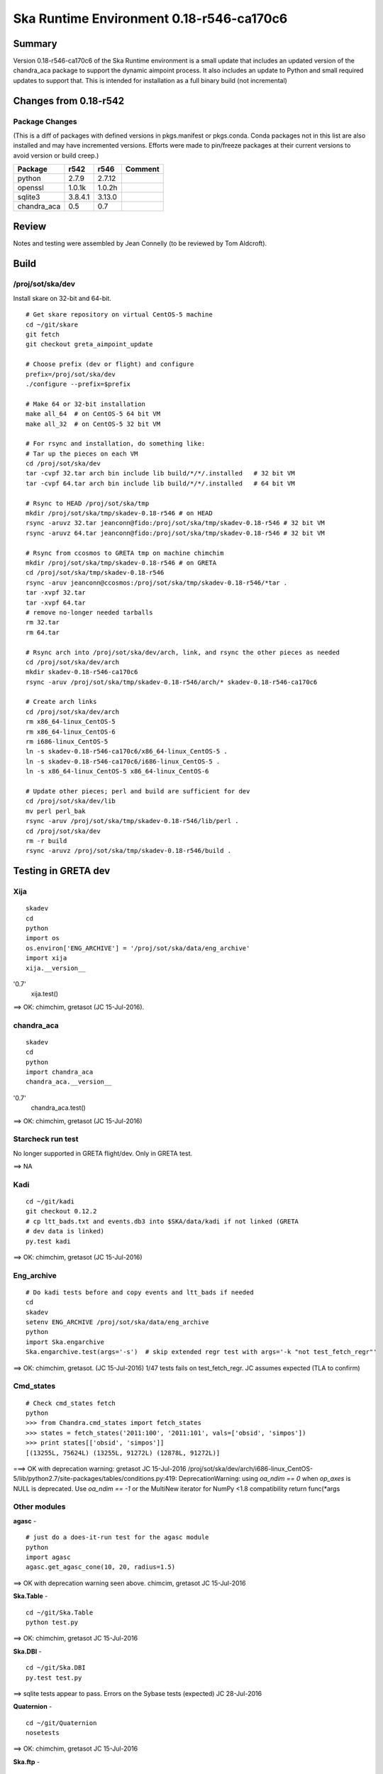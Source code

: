 Ska Runtime Environment 0.18-r546-ca170c6
===========================================

.. Build and install this document with:
   rst2html.py --stylesheet=/proj/sot/ska/www/ASPECT/aspect.css \
        --embed-stylesheet NOTES.test-0.18.rst NOTES.test-0.18.html
   cp NOTES.test-0.18.html /proj/sot/ska/www/ASPECT/skare-0.18.html

Summary
---------

Version 0.18-r546-ca170c6 of the Ska Runtime environment is a small update that includes
an updated version of the chandra_aca package to support the dynamic aimpoint process.  It
also includes an update to Python and small required updates to support that. This is intended
for installation as a full binary build (not incremental)


Changes from 0.18-r542
---------------------------------------------

Package Changes
^^^^^^^^^^^

(This is a diff of packages with defined versions in pkgs.manifest or pkgs.conda.  Conda
packages not in this list are also installed and may have incremented versions.  Efforts
were made to pin/freeze packages at their current versions to avoid version or build creep.)

===================  =======  =======  ======================================
Package               r542     r546       Comment
===================  =======  =======  ======================================
python               2.7.9    2.7.12
openssl              1.0.1k   1.0.2h
sqlite3              3.8.4.1  3.13.0

chandra_aca          0.5      0.7
===================  =======  =======  ======================================

Review
------

Notes and testing were assembled by Jean Connelly (to be reviewed by Tom Aldcroft).

Build
-------

/proj/sot/ska/dev
^^^^^^^^^^^^^^^^^^

Install skare on 32-bit and 64-bit.
::

  # Get skare repository on virtual CentOS-5 machine
  cd ~/git/skare
  git fetch
  git checkout greta_aimpoint_update

  # Choose prefix (dev or flight) and configure
  prefix=/proj/sot/ska/dev
  ./configure --prefix=$prefix

  # Make 64 or 32-bit installation
  make all_64  # on CentOS-5 64 bit VM
  make all_32  # on CentOS-5 32 bit VM

  # For rsync and installation, do something like:
  # Tar up the pieces on each VM
  cd /proj/sot/ska/dev
  tar -cvpf 32.tar arch bin include lib build/*/*/.installed   # 32 bit VM
  tar -cvpf 64.tar arch bin include lib build/*/*/.installed   # 64 bit VM

  # Rsync to HEAD /proj/sot/ska/tmp
  mkdir /proj/sot/ska/tmp/skadev-0.18-r546 # on HEAD
  rsync -aruvz 32.tar jeanconn@fido:/proj/sot/ska/tmp/skadev-0.18-r546 # 32 bit VM
  rsync -aruvz 64.tar jeanconn@fido:/proj/sot/ska/tmp/skadev-0.18-r546 # 32 bit VM

  # Rsync from ccosmos to GRETA tmp on machine chimchim
  mkdir /proj/sot/ska/tmp/skadev-0.18-r546 # on GRETA
  cd /proj/sot/ska/tmp/skadev-0.18-r546
  rsync -aruv jeanconn@ccosmos:/proj/sot/ska/tmp/skadev-0.18-r546/*tar .
  tar -xvpf 32.tar
  tar -xvpf 64.tar
  # remove no-longer needed tarballs
  rm 32.tar
  rm 64.tar

  # Rsync arch into /proj/sot/ska/dev/arch, link, and rsync the other pieces as needed
  cd /proj/sot/ska/dev/arch
  mkdir skadev-0.18-r546-ca170c6
  rsync -aruv /proj/sot/ska/tmp/skadev-0.18-r546/arch/* skadev-0.18-r546-ca170c6

  # Create arch links
  cd /proj/sot/ska/dev/arch
  rm x86_64-linux_CentOS-5
  rm x86_64-linux_CentOS-6
  rm i686-linux_CentOS-5
  ln -s skadev-0.18-r546-ca170c6/x86_64-linux_CentOS-5 .
  ln -s skadev-0.18-r546-ca170c6/i686-linux_CentOS-5 .
  ln -s x86_64-linux_CentOS-5 x86_64-linux_CentOS-6

  # Update other pieces; perl and build are sufficient for dev
  cd /proj/sot/ska/dev/lib
  mv perl perl_bak
  rsync -aruv /proj/sot/ska/tmp/skadev-0.18-r546/lib/perl .
  cd /proj/sot/ska/dev
  rm -r build
  rsync -aruvz /proj/sot/ska/tmp/skadev-0.18-r546/build .



Testing in GRETA dev
----------------------------------------

Xija
^^^^^^^^
::

  skadev
  cd
  python
  import os
  os.environ['ENG_ARCHIVE'] = '/proj/sot/ska/data/eng_archive'
  import xija
  xija.__version__
'0.7'
  xija.test()

==> OK: chimchim, gretasot (JC 15-Jul-2016).


chandra_aca
^^^^^^^^^^^
::

  skadev
  cd
  python
  import chandra_aca
  chandra_aca.__version__
'0.7'
  chandra_aca.test()

==> OK: chimchim, gretasot (JC 15-Jul-2016)

Starcheck run test
^^^^^^^^^^^^^^^^^^

No longer supported in GRETA flight/dev.  Only in GRETA test.

==> NA

Kadi
^^^^
::

  cd ~/git/kadi
  git checkout 0.12.2
  # cp ltt_bads.txt and events.db3 into $SKA/data/kadi if not linked (GRETA
  # dev data is linked)
  py.test kadi

==> OK: chimchim, gretasot (JC 15-Jul-2016)


Eng_archive
^^^^^^^^^^^^
::

  # Do kadi tests before and copy events and ltt_bads if needed
  cd
  skadev
  setenv ENG_ARCHIVE /proj/sot/ska/data/eng_archive
  python
  import Ska.engarchive
  Ska.engarchive.test(args='-s')  # skip extended regr test with args='-k "not test_fetch_regr"'

==> OK: chimchim, gretasot.  (JC 15-Jul-2016) 1/47 tests fails on test_fetch_regr.  JC
assumes expected (TLA to confirm)

Cmd_states
^^^^^^^^^^
::

  # Check cmd_states fetch 
  python
  >>> from Chandra.cmd_states import fetch_states
  >>> states = fetch_states('2011:100', '2011:101', vals=['obsid', 'simpos'])
  >>> print states[['obsid', 'simpos']]
  [(13255L, 75624L) (13255L, 91272L) (12878L, 91272L)]

===> OK with deprecation warning: gretasot JC 15-Jul-2016
/proj/sot/ska/dev/arch/i686-linux_CentOS-5/lib/python2.7/site-packages/tables/conditions.py:419:
DeprecationWarning: using `oa_ndim == 0` when `op_axes` is NULL is deprecated. Use
`oa_ndim == -1` or the MultiNew iterator for NumPy <1.8 compatibility return func(*args



Other modules
^^^^^^^^^^^^^

**agasc** - ::

  # just do a does-it-run test for the agasc module
  python
  import agasc
  agasc.get_agasc_cone(10, 20, radius=1.5)

==> OK with deprecation warning seen above.  chimcim, gretasot JC 15-Jul-2016


**Ska.Table** -  ::

  cd ~/git/Ska.Table
  python test.py

==> OK: chimchim, gretasot JC 15-Jul-2016

**Ska.DBI** -  ::

  cd ~/git/Ska.DBI
  py.test test.py

==> sqlite tests appear to pass.  Errors on the Sybase tests (expected) JC 28-Jul-2016

**Quaternion** -  ::

  cd ~/git/Quaternion
  nosetests

==> OK: chimchim, gretasot JC 15-Jul-2016

**Ska.ftp** -  ::

  cd ~/git/Ska.ftp
  py.test

==> Not Done


**Ska.Numpy** -  ::

  cd ~/git/Ska.Numpy
  nosetests

==> OK: chimchim, gretasot JC 15-Jul-2016

**Ska.ParseCM** -  ::

  cd ~/git/Ska.ParseCM
  python test.py

==> Not Done

**Ska.quatutil** -  ::

  cd ~/git/Ska.quatutil
  nosetests

==> OK: chimchim, gretasot JC 15-Jul-2016


**Ska.Shell** -  ::

  cd ~/git/Ska.Shell
  python test.py

==> OK: chimchim, gretasot JC 15-Jul-2016

**asciitable** -  ::

  cd ~/git/asciitable
  git checkout 0.8.0
  nosetests

==> Not Done

**esa_view** - ::

  cd
  python /proj/sot/ska/share/taco/esaview.py MAR2513

==> OK: chimchim, gretasot JC 15-Jul-2016


Run models
::

  cd ~/git/chandra_models
  git checkout 0.8
  ipython --matplotlib
  >>> import matplotlib.pyplot as plt
  >>> cd chandra_models/xija/acisfp
  >>> run calc_model.py
  >>> plt.show()
  >>> cd ../psmc
  >>> plt.figure()
  >>> run calc_model.py
  >>> plt.show()

==> OK chimchim, gretasot JC 15-Jul-2016


Check plotting for qt
::

  cd
  ipython --pylab=qt
  >>> plot()
  >>> savefig('/tmp/junk.png')

  display /tmp/junk.png

==> OK chimchim, gretasot JC 15-Jul-2016



Build of /proj/sot/ska
----------------------

/proj/sot/ska
^^^^^^^^^^^^^

Build 32 and 64 bit flight skare
::

  # Get skare repository on virtual CentOS-5 machine
  cd ~/git/skare
  git fetch
  git checkout greta_aimpoint_update

  # Choose prefix (dev or flight) and configure
  prefix=/proj/sot/ska
  ./configure --prefix=$prefix

  # Make 64 or 32-bit installation
  make all_64  # on CentOS-5 64 bit VM
  make all_32  # on CentOS-5 32 bit VM

  # For rsync and installation, do something like:
  # Tar up the pieces on each VM
  cd /proj/sot/ska
  tar -cvpf 32.tar arch bin include lib build/*/*/.installed   # 32 bit VM
  tar -cvpf 64.tar arch bin include lib build/*/*/.installed   # 64 bit VM

  # Rsync to HEAD /proj/sot/ska/tmp
  mkdir /proj/sot/ska/tmp/ska-0.18-r546 # on HEAD
  rsync -aruvz 32.tar jeanconn@fido:/proj/sot/ska/tmp/ska-0.18-r546 # 32 bit VM
  rsync -aruvz 64.tar jeanconn@fido:/proj/sot/ska/tmp/ska-0.18-r546 # 32 bit VM


Install 32 and 64 bit flight
::
  # Rsync from ccosmos to GRETA tmp on machine chimchim
  mkdir /proj/sot/ska/tmp/ska-0.18-r546 # on GRETA
  cd /proj/sot/ska/tmp/ska-0.18-r546
  rsync -aruv jeanconn@ccosmos:/proj/sot/ska/tmp/ska-0.18-r546/*tar .
  tar -xvpf 32.tar
  tar -xvpf 64.tar
  # remove no-longer needed tarballs
  rm 32.tar
  rm 64.tar

  # Verify outputs
  # Confirm arch has correct directories
  cd /proj/sot/ska/tmp/ska-0.18-r546
  ls arch
  ls bin
  ls build

  # As FOT CM user (on chimchim for disk speed)

  # Rsync arch into /proj/sot/ska/arch, link, and rsync the other pieces as needed
  cd /proj/sot/ska/dev/arch
  mkdir skare-0.18-r546-ca170c6
  rsync -aruv /proj/sot/ska/tmp/ska-0.18-r546/arch/* skare-0.18-r546-ca170c6

  # Create arch links
  cd /proj/sot/ska/arch
  rm x86_64-linux_CentOS-5
  rm x86_64-linux_CentOS-6
  rm i686-linux_CentOS-5
  ln -s skare-0.18-r546-ca170c6/x86_64-linux_CentOS-5 .
  ln -s skare-0.18-r546-ca170c6/i686-linux_CentOS-5 .
  ln -s x86_64-linux_CentOS-5 x86_64-linux_CentOS-6

  # Update other pieces; perl and build are sufficient for dev
  cd /proj/sot/ska/lib
  mv perl perl_bak
  rsync -aruv /proj/sot/ska/tmp/ska-0.18-r546/lib/perl .
  cd /proj/sot/ska
  mv build build_bak
  rsync -aruvz /proj/sot/ska/tmp/ska-0.18-r546/build .

  # Set arch and lib directories to be not-writeable
  cd /proj/sot/ska/arch
  chmod a-w -R skare-0.18-r546-ca170c6
  cd /proj/sot/ska
  chmod a-w -R lib/perl

  #logout as FOT CM user

  # Remove starcheck in GRETA flight
  rm /proj/sot/ska/bin/starcheck
  rm /proj/sot/ska/bin/starcheck.pl
